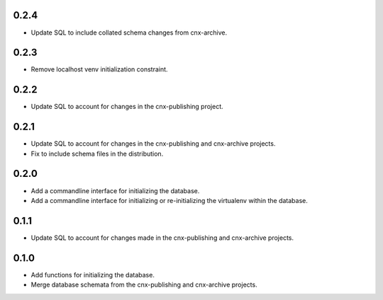 
.. Use the following to start a new version entry:

   |version|
   ----------------------

   - feature message


0.2.4
-----

- Update SQL to include collated schema changes from cnx-archive.

0.2.3
-----

- Remove localhost venv initialization constraint.

0.2.2
-----

- Update SQL to account for changes in the cnx-publishing project.

0.2.1
-----

- Update SQL to account for changes in the cnx-publishing
  and cnx-archive projects.
- Fix to include schema files in the distribution.

0.2.0
-----

- Add a commandline interface for initializing the database.
- Add a commandline interface for initializing or re-initializing
  the virtualenv within the database.

0.1.1
-----

- Update SQL to account for changes made in the cnx-publishing
  and cnx-archive projects.

0.1.0
-----

- Add functions for initializing the database.
- Merge database schemata from the cnx-publishing and cnx-archive projects.

